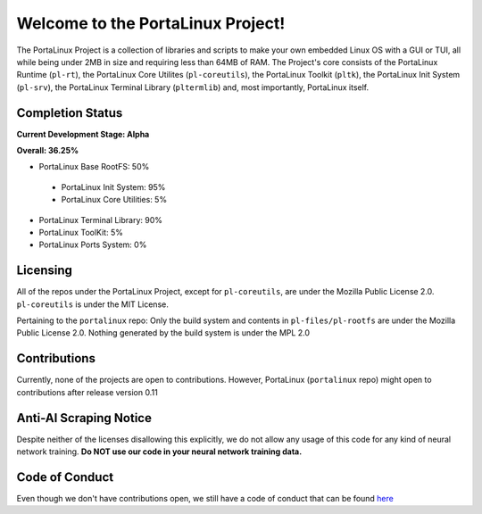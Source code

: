 **********************************
Welcome to the PortaLinux Project!
**********************************

The PortaLinux Project is a collection of libraries and scripts to make your own embedded Linux OS with a GUI or TUI, all while
being under 2MB in size and requiring less than 64MB of RAM. The Project's core consists of the PortaLinux Runtime (``pl-rt``),
the PortaLinux Core Utilites (``pl-coreutils``), the PortaLinux Toolkit (``pltk``), the PortaLinux Init System (``pl-srv``), the
PortaLinux Terminal Library (``pltermlib``) and, most importantly, PortaLinux itself.

Completion Status
#################

**Current Development Stage: Alpha**

**Overall: 36.25%**

- PortaLinux Base RootFS: 50%
 - PortaLinux Init System: 95%
 - PortaLinux Core Utilities: 5%
- PortaLinux Terminal Library: 90%
- PortaLinux ToolKit: 5%
- PortaLinux Ports System: 0%

Licensing
#########

All of the repos under the PortaLinux Project, except for ``pl-coreutils``, are under the Mozilla Public License 2.0. ``pl-coreutils`` is 
under the MIT License.

Pertaining to the ``portalinux`` repo: Only the build system and contents in ``pl-files/pl-rootfs`` are under the Mozilla Public License 2.0.
Nothing generated by the build system is under the MPL 2.0

Contributions
#############

Currently, none of the projects are open to contributions. However, PortaLinux (``portalinux`` repo) might open to contributions
after release version 0.11

Anti-AI Scraping Notice
#######################

Despite neither of the licenses disallowing this explicitly, we do not allow any usage of this code for any kind of neural network training.
**Do NOT use our code in your neural network training data.**

Code of Conduct
###############

Even though we don't have contributions open, we still have a code of conduct that can be found `here`_

.. _`here`: https://github.com/portalinux-project/.github/blob/main/conduct.rst
